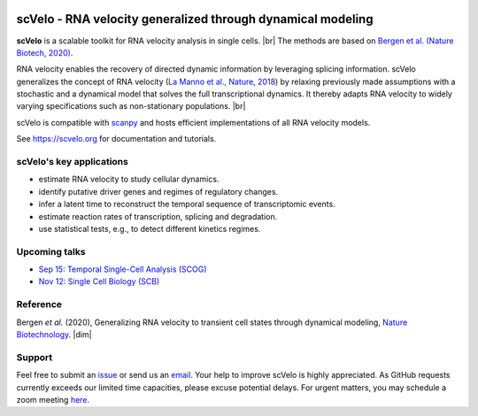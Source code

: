 |PyPI| |PyPIDownloads| |CI|

scVelo - RNA velocity generalized through dynamical modeling
============================================================

.. raw:: html

    <a href="https://scvelo.org">
    <img src="https://user-images.githubusercontent.com/31883718/67709134-a0989480-f9bd-11e9-8ae6-f6391f5d95a0.png" width="400px" align="left">
    </a>

**scVelo** is a scalable toolkit for RNA velocity analysis in single cells. |br|
The methods are based on
`Bergen et al. (Nature Biotech, 2020) <https://doi.org/10.1038/s41587-020-0591-3>`_.

RNA velocity enables the recovery of directed dynamic information by leveraging splicing information.
scVelo generalizes the concept of RNA velocity (`La Manno et al., Nature, 2018 <https://doi.org/10.1038/s41586-018-0414-6>`_)
by relaxing previously made assumptions with a stochastic and a dynamical model that solves the full
transcriptional dynamics. It thereby adapts RNA velocity to widely varying specifications such as non-stationary populations.
|br|

scVelo is compatible with scanpy_ and hosts efficient implementations of all RNA velocity models.

See `<https://scvelo.org>`_ for documentation and tutorials.

scVelo's key applications
-------------------------
- estimate RNA velocity to study cellular dynamics.
- identify putative driver genes and regimes of regulatory changes.
- infer a latent time to reconstruct the temporal sequence of transcriptomic events.
- estimate reaction rates of transcription, splicing and degradation.
- use statistical tests, e.g., to detect different kinetics regimes.

Upcoming talks
--------------
- `Sep 15: Temporal Single-Cell Analysis (SCOG) <https://twitter.com/fabian_theis/status/1305621028056465412>`_
- `Nov 12: Single Cell Biology (SCB) <https://coursesandconferences.wellcomegenomecampus.org/our-events/single-cell-biology-2020/>`_

Reference
---------
Bergen *et al.* (2020), Generalizing RNA velocity to transient cell states through dynamical modeling,
`Nature Biotechnology <https://doi.org/10.1038/s41587-020-0591-3>`_.
|dim|


Support
-------
Feel free to submit an `issue <https://github.com/theislab/scvelo/issues/new/choose>`_
or send us an `email <mailto:mail@scvelo.org>`_.
Your help to improve scVelo is highly appreciated.
As GitHub requests currently exceeds our limited time capacities, please excuse potential delays.
For urgent matters, you may schedule a zoom meeting `here <https://calendly.com/scvelo>`_.


.. |PyPI| image:: https://img.shields.io/pypi/v/scvelo.svg
   :target: https://pypi.org/project/scvelo

.. |PyPIDownloads| image:: https://pepy.tech/badge/scvelo
   :target: https://pepy.tech/project/scvelo

.. |Docs| image:: https://readthedocs.org/projects/scvelo/badge/?version=latest
   :target: https://scvelo.readthedocs.io

.. |CI| image:: https://img.shields.io/github/workflow/status/theislab/scvelo/CI/master
   :target: https://github.com/theislab/scvelo/actions?query=workflow%3ACI

.. _scanpy: https://scanpy.readthedocs.io

.. |br| raw:: html

  <br/>

.. |dim| raw:: html

   <span class="__dimensions_badge_embed__" data-doi="10.1101/820936" data-style="small_rectangle"></span>
   <script async src="https://badge.dimensions.ai/badge.js" charset="utf-8"></script>
